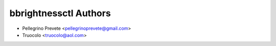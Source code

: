 ===============
bbrightnessctl Authors
===============

* Pellegrino Prevete <pellegrinoprevete@gmail.com>
* Truocolo <truocolo@aol.com>
